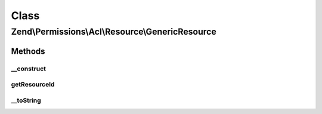 .. Permissions/Acl/Resource/GenericResource.php generated using docpx on 01/30/13 03:02pm


Class
*****

Zend\\Permissions\\Acl\\Resource\\GenericResource
=================================================

Methods
-------

__construct
+++++++++++

.. function:: __construct()


    Sets the Resource identifier

    :param string: 



getResourceId
+++++++++++++

.. function:: getResourceId()


    Defined by ResourceInterface; returns the Resource identifier

    :rtype: string 



__toString
++++++++++

.. function:: __toString()


    Defined by ResourceInterface; returns the Resource identifier
    Proxies to getResourceId()

    :rtype: string 




